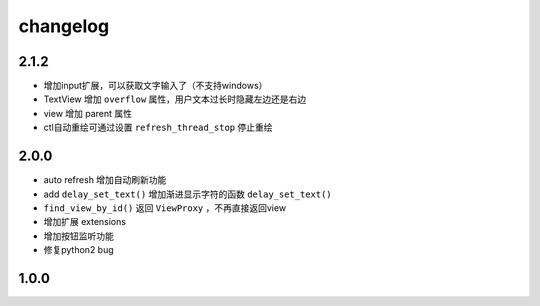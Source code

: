 changelog
=============

2.1.2
---------
* 增加input扩展，可以获取文字输入了（不支持windows）
* TextView 增加 ``overflow`` 属性，用户文本过长时隐藏左边还是右边
* view 增加 parent 属性
* ctl自动重绘可通过设置 ``refresh_thread_stop`` 停止重绘


2.0.0
---------
* auto refresh 增加自动刷新功能
* add ``delay_set_text()`` 增加渐进显示字符的函数 ``delay_set_text()``
* ``find_view_by_id()`` 返回 ``ViewProxy`` ，不再直接返回view
* 增加扩展 extensions
* 增加按钮监听功能
* 修复python2 bug

1.0.0
--------
